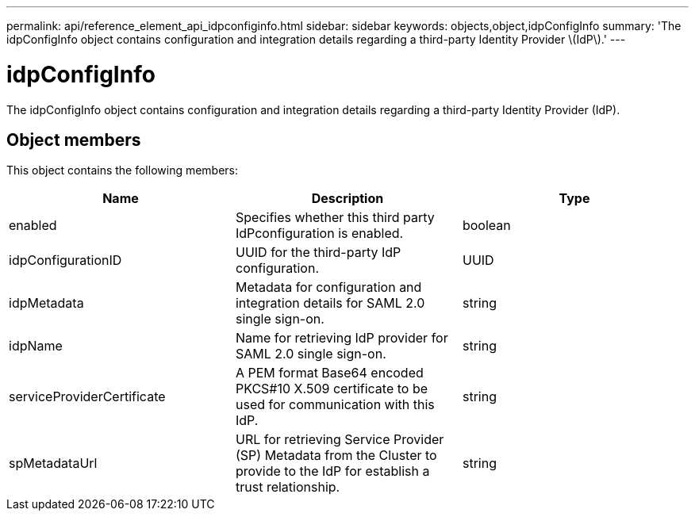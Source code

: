 ---
permalink: api/reference_element_api_idpconfiginfo.html
sidebar: sidebar
keywords: objects,object,idpConfigInfo
summary: 'The idpConfigInfo object contains configuration and integration details regarding a third-party Identity Provider \(IdP\).'
---

= idpConfigInfo
:icons: font
:imagesdir: ../media/

[.lead]
The idpConfigInfo object contains configuration and integration details regarding a third-party Identity Provider (IdP).

== Object members

This object contains the following members:

[options="header"]
|===
|Name |Description |Type
a|
enabled
a|
Specifies whether this third party IdPconfiguration is enabled.
a|
boolean
a|
idpConfigurationID
a|
UUID for the third-party IdP configuration.
a|
UUID
a|
idpMetadata
a|
Metadata for configuration and integration details for SAML 2.0 single sign-on.
a|
string
a|
idpName
a|
Name for retrieving IdP provider for SAML 2.0 single sign-on.
a|
string
a|
serviceProviderCertificate
a|
A PEM format Base64 encoded PKCS#10 X.509 certificate to be used for communication with this IdP.
a|
string
a|
spMetadataUrl
a|
URL for retrieving Service Provider (SP) Metadata from the Cluster to provide to the IdP for establish a trust relationship.
a|
string
|===
